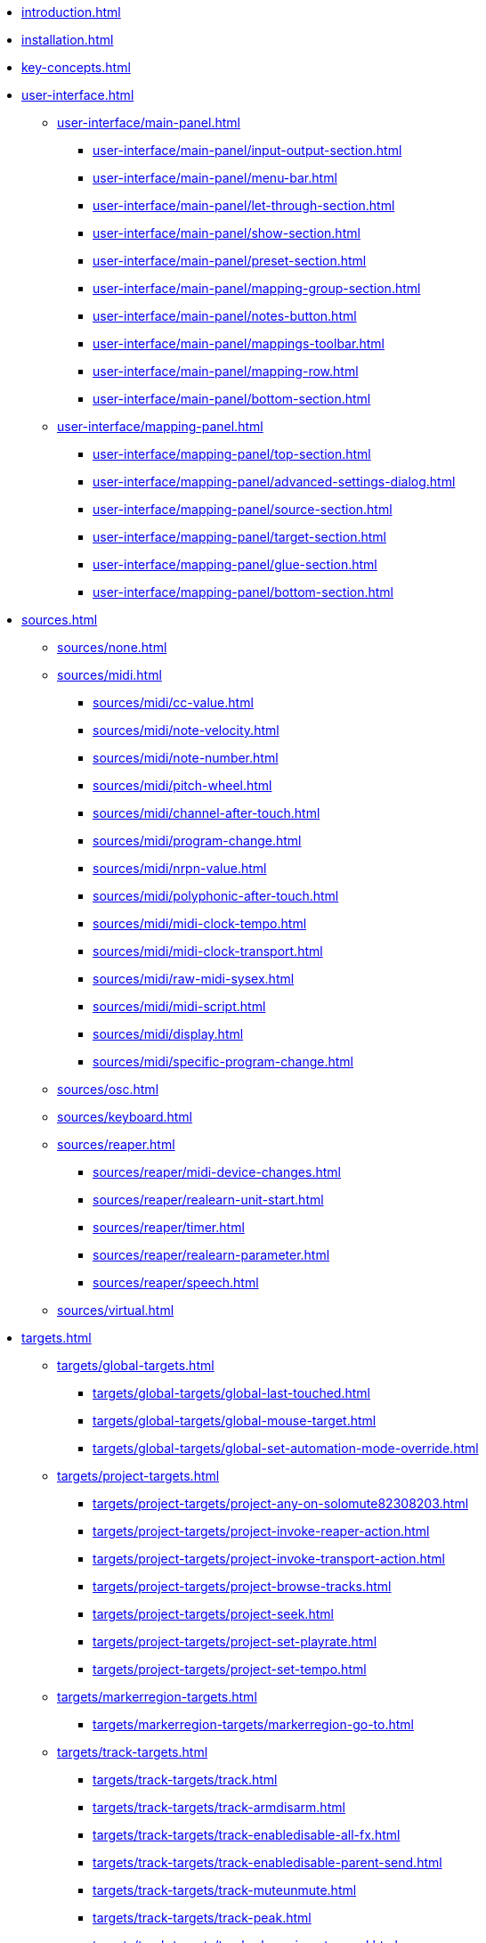* xref:introduction.adoc[]
* xref:installation.adoc[]
* xref:key-concepts.adoc[]
* xref:user-interface.adoc[]
** xref:user-interface/main-panel.adoc[]
*** xref:user-interface/main-panel/input-output-section.adoc[]
*** xref:user-interface/main-panel/menu-bar.adoc[]
*** xref:user-interface/main-panel/let-through-section.adoc[]
*** xref:user-interface/main-panel/show-section.adoc[]
*** xref:user-interface/main-panel/preset-section.adoc[]
*** xref:user-interface/main-panel/mapping-group-section.adoc[]
*** xref:user-interface/main-panel/notes-button.adoc[]
*** xref:user-interface/main-panel/mappings-toolbar.adoc[]
*** xref:user-interface/main-panel/mapping-row.adoc[]
*** xref:user-interface/main-panel/bottom-section.adoc[]
** xref:user-interface/mapping-panel.adoc[]
*** xref:user-interface/mapping-panel/top-section.adoc[]
*** xref:user-interface/mapping-panel/advanced-settings-dialog.adoc[]
*** xref:user-interface/mapping-panel/source-section.adoc[]
*** xref:user-interface/mapping-panel/target-section.adoc[]
*** xref:user-interface/mapping-panel/glue-section.adoc[]
*** xref:user-interface/mapping-panel/bottom-section.adoc[]
* xref:sources.adoc[]
** xref:sources/none.adoc[]
** xref:sources/midi.adoc[]
*** xref:sources/midi/cc-value.adoc[]
*** xref:sources/midi/note-velocity.adoc[]
*** xref:sources/midi/note-number.adoc[]
*** xref:sources/midi/pitch-wheel.adoc[]
*** xref:sources/midi/channel-after-touch.adoc[]
*** xref:sources/midi/program-change.adoc[]
*** xref:sources/midi/nrpn-value.adoc[]
*** xref:sources/midi/polyphonic-after-touch.adoc[]
*** xref:sources/midi/midi-clock-tempo.adoc[]
*** xref:sources/midi/midi-clock-transport.adoc[]
*** xref:sources/midi/raw-midi-sysex.adoc[]
*** xref:sources/midi/midi-script.adoc[]
*** xref:sources/midi/display.adoc[]
*** xref:sources/midi/specific-program-change.adoc[]
** xref:sources/osc.adoc[]
** xref:sources/keyboard.adoc[]
** xref:sources/reaper.adoc[]
*** xref:sources/reaper/midi-device-changes.adoc[]
*** xref:sources/reaper/realearn-unit-start.adoc[]
*** xref:sources/reaper/timer.adoc[]
*** xref:sources/reaper/realearn-parameter.adoc[]
*** xref:sources/reaper/speech.adoc[]
** xref:sources/virtual.adoc[]
* xref:targets.adoc[]
** xref:targets/global-targets.adoc[]
*** xref:targets/global-targets/global-last-touched.adoc[]
*** xref:targets/global-targets/global-mouse-target.adoc[]
*** xref:targets/global-targets/global-set-automation-mode-override.adoc[]
** xref:targets/project-targets.adoc[]
*** xref:targets/project-targets/project-any-on-solomute82308203.adoc[]
*** xref:targets/project-targets/project-invoke-reaper-action.adoc[]
*** xref:targets/project-targets/project-invoke-transport-action.adoc[]
*** xref:targets/project-targets/project-browse-tracks.adoc[]
*** xref:targets/project-targets/project-seek.adoc[]
*** xref:targets/project-targets/project-set-playrate.adoc[]
*** xref:targets/project-targets/project-set-tempo.adoc[]
** xref:targets/markerregion-targets.adoc[]
*** xref:targets/markerregion-targets/markerregion-go-to.adoc[]
** xref:targets/track-targets.adoc[]
*** xref:targets/track-targets/track.adoc[]
*** xref:targets/track-targets/track-armdisarm.adoc[]
*** xref:targets/track-targets/track-enabledisable-all-fx.adoc[]
*** xref:targets/track-targets/track-enabledisable-parent-send.adoc[]
*** xref:targets/track-targets/track-muteunmute.adoc[]
*** xref:targets/track-targets/track-peak.adoc[]
*** xref:targets/track-targets/track-phase-invertnormal.adoc[]
*** xref:targets/track-targets/track-selectunselect.adoc[]
*** xref:targets/track-targets/track-set-automation-mode.adoc[]
*** xref:targets/track-targets/track-set-monitoring-mode.adoc[]
*** xref:targets/track-targets/track-set-automation-touch-state.adoc[]
*** xref:targets/track-targets/track-set-pan.adoc[]
*** xref:targets/track-targets/track-set-stereo-pan-width.adoc[]
*** xref:targets/track-targets/track-set-volume.adoc[]
*** xref:targets/track-targets/track-showhide.adoc[]
*** xref:targets/track-targets/track-solounsolo.adoc[]
*** xref:targets/track-targets/fx-chain-browse-fxs.adoc[]
** xref:targets/fx-targets.adoc[]
*** xref:targets/fx-targets/fx.adoc[]
*** xref:targets/fx-targets/fx-enabledisable.adoc[]
*** xref:targets/fx-targets/fx-set-onlineoffline.adoc[]
*** xref:targets/fx-targets/fx-load-snapshot.adoc[]
*** xref:targets/fx-targets/fx-browse-presets.adoc[]
*** xref:targets/fx-targets/fx-openclose.adoc[]
** xref:targets/fx-parameter-targets.adoc[]
*** xref:targets/fx-parameter-targets/fx-parameter-set-automation-touch-state.adoc[]
*** xref:targets/fx-parameter-targets/fx-parameter-set-value.adoc[]
** xref:targets/pot-targets.adoc[]
*** xref:targets/pot-targets/pot-browse-filter-items.adoc[]
*** xref:targets/pot-targets/pot-browse-presets.adoc[]
*** xref:targets/pot-targets/pot-preview-preset.adoc[]
*** xref:targets/pot-targets/pot-load-preset.adoc[]
** xref:targets/sendreceive-targets.adoc[]
*** xref:targets/sendreceive-targets/send-automation-mode.adoc[]
*** xref:targets/sendreceive-targets/send-monostereo.adoc[]
*** xref:targets/sendreceive-targets/send-muteunmute.adoc[]
*** xref:targets/sendreceive-targets/send-phase-invertnormal.adoc[]
*** xref:targets/sendreceive-targets/send-set-automation-touch-state.adoc[]
*** xref:targets/sendreceive-targets/send-set-pan.adoc[]
*** xref:targets/sendreceive-targets/send-set-volume.adoc[]
** xref:targets/playtime-targets.adoc[]
*** xref:targets/playtime-targets/playtime-slot-management-action.adoc[]
*** xref:targets/playtime-targets/playtime-slot-transport-action.adoc[]
*** xref:targets/playtime-targets/playtime-slot-seek.adoc[]
*** xref:targets/playtime-targets/playtime-slot-volume.adoc[]
*** xref:targets/playtime-targets/playtime-column-action.adoc[]
*** xref:targets/playtime-targets/playtime-row-action.adoc[]
*** xref:targets/playtime-targets/playtime-matrix-action.adoc[]
*** xref:targets/playtime-targets/playtime-control-unit-scroll.adoc[]
*** xref:targets/playtime-targets/playtime-browse-cells.adoc[]
** xref:targets/midi-targets.adoc[]
*** xref:targets/midi-targets/midi-send-message-target.adoc[]
** xref:targets/osc-targets.adoc[]
*** xref:targets/osc-targets/osc-send-message.adoc[]
** xref:targets/realearn-targets.adoc[]
*** xref:targets/realearn-targets/realearn-enabledisable-instances.adoc[]
*** xref:targets/realearn-targets/realearn-dummy-target.adoc[]
*** xref:targets/realearn-targets/realearn-enabledisable-mappings.adoc[]
*** xref:targets/realearn-targets/realearn-load-mapping-snapshot.adoc[]
*** xref:targets/realearn-targets/realearn-modify-mapping.adoc[]
*** xref:targets/realearn-targets/realearn-take-mapping-snapshot.adoc[]
*** xref:targets/realearn-targets/realearn-browse-group-mappings.adoc[]
** xref:targets/virtual-target.adoc[]
* xref:further-concepts.adoc[]
** xref:further-concepts/general-concepts.adoc[]
** xref:further-concepts/instance-concepts.adoc[]
** xref:further-concepts/unit-concepts.adoc[]
** xref:further-concepts/compartment-concepts.adoc[]
** xref:further-concepts/mapping-concepts.adoc[]
** xref:further-concepts/glue-concepts.adoc[]
** xref:further-concepts/target-concepts.adoc[]
** xref:further-concepts/source-concepts.adoc[]
* xref:best-practices.adoc[]
* xref:reaper-actions.adoc[]
* xref:configuration-files.adoc[]
* xref:design-decisions.adoc[]